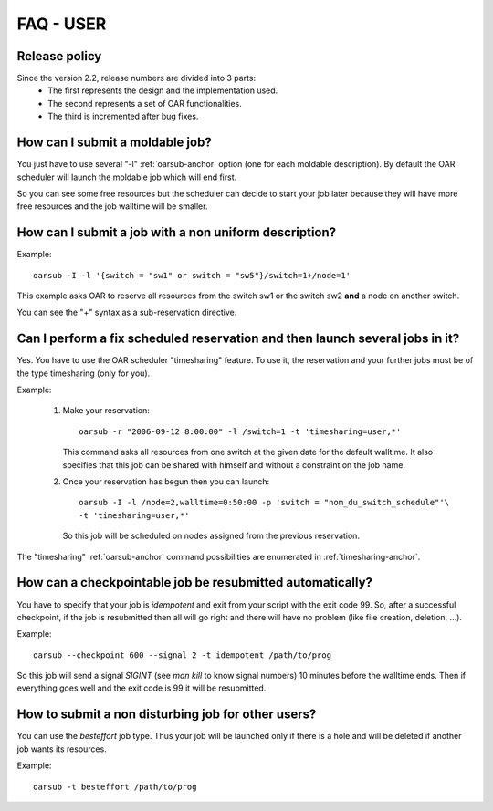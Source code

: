 FAQ - USER
==========

Release policy
--------------

Since the version 2.2, release numbers are divided into 3 parts:
 - The first represents the design and the implementation used.
 - The second represents a set of OAR functionalities.
 - The third is incremented after bug fixes.

How can I submit a moldable job?
--------------------------------

You just have to use several "-l" :ref:`oarsub-anchor` option (one for each
moldable description). By default the OAR scheduler will launch the moldable
job which will end first.

So you can see some free resources but the scheduler can decide to start your
job later because they will have more free resources and the job walltime will
be smaller.

How can I submit a job with a non uniform description?
------------------------------------------------------

Example:
::
    
    oarsub -I -l '{switch = "sw1" or switch = "sw5"}/switch=1+/node=1'

This example asks OAR to reserve all resources from the switch sw1 or the
switch sw2 **and** a node on another switch.

You can see the "+" syntax as a sub-reservation directive.

Can I perform a fix scheduled reservation and then launch several jobs in it?
-----------------------------------------------------------------------------

Yes. You have to use the OAR scheduler "timesharing" feature.
To use it, the reservation and your further jobs must be of the type
timesharing (only for you).

Example:

  1. Make your reservation:
     ::
        
        oarsub -r "2006-09-12 8:00:00" -l /switch=1 -t 'timesharing=user,*'

     This command asks all resources from one switch at the given date for the
     default walltime. It also specifies that this job can be shared with
     himself and without a constraint on the job name.

  2. Once your reservation has begun then you can launch:
     ::

        oarsub -I -l /node=2,walltime=0:50:00 -p 'switch = "nom_du_switch_schedule"'\
        -t 'timesharing=user,*'

     So this job will be scheduled on nodes assigned from the previous reservation.

The "timesharing" :ref:`oarsub-anchor` command possibilities are enumerated in
:ref:`timesharing-anchor`.


How can a checkpointable job be resubmitted automatically?
----------------------------------------------------------

You have to specify that your job is *idempotent* and exit from your script
with the exit code 99. So, after a successful checkpoint, if the job is
resubmitted then all will go right and there will have no problem (like file
creation, deletion, ...).

Example:
::
    
    oarsub --checkpoint 600 --signal 2 -t idempotent /path/to/prog

So this job will send a signal *SIGINT* (see *man kill* to know signal
numbers) 10 minutes before the walltime ends. Then if everything goes
well and the exit code is 99 it will be resubmitted.

How to submit a non disturbing job for other users?
---------------------------------------------------

You can use the *besteffort* job type. Thus your job will be launched only
if there is a hole and will be deleted if another job wants its resources.

Example:
::

    oarsub -t besteffort /path/to/prog

